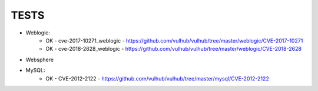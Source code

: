 
======
TESTS
======

* Weblogic:
	* OK - cve-2017-10271_weblogic - https://github.com/vulhub/vulhub/tree/master/weblogic/CVE-2017-10271
	* OK - cve-2018-2628_weblogic - https://github.com/vulhub/vulhub/tree/master/weblogic/CVE-2018-2628

* Websphere

* MySQL:
	* OK - CVE-2012-2122 - https://github.com/vulhub/vulhub/tree/master/mysql/CVE-2012-2122